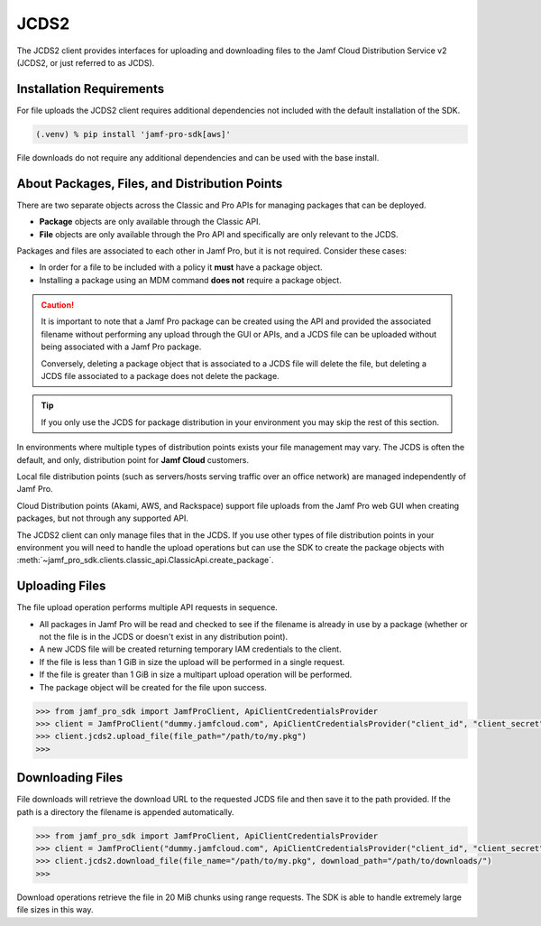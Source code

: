 JCDS2
=====

The JCDS2 client provides interfaces for uploading and downloading files to the Jamf Cloud Distribution Service v2 (JCDS2, or just referred to as JCDS).

Installation Requirements
-------------------------

For file uploads the JCDS2 client requires additional dependencies not included with the default installation of the SDK.

.. code-block:: console

    (.venv) % pip install 'jamf-pro-sdk[aws]'

File downloads do not require any additional dependencies and can be used with the base install.

About Packages, Files, and Distribution Points
----------------------------------------------

There are two separate objects across the Classic and Pro APIs for managing packages that can be deployed.

* **Package** objects are only available through the Classic API.
* **File** objects are only available through the Pro API and specifically are only relevant to the JCDS.

Packages and files are associated to each other in Jamf Pro, but it is not required. Consider these cases:

* In order for a file to be included with a policy it **must** have a package object.
* Installing a package using an MDM command **does not** require a package object.

.. caution::

    It is important to note that a Jamf Pro package can be created using the API and provided the associated filename without performing any upload through the GUI or APIs, and a JCDS file can be uploaded without being associated with a Jamf Pro package.

    Conversely, deleting a package object that is associated to a JCDS file will delete the file, but deleting a JCDS file associated to a package does not delete the package.

.. tip::

    If you only use the JCDS for package distribution in your environment you may skip the rest of this section.

In environments where multiple types of distribution points exists your file management may vary. The JCDS is often the default, and only, distribution point for **Jamf Cloud** customers.

Local file distribution points (such as servers/hosts serving traffic over an office network) are managed independently of Jamf Pro.

Cloud Distribution points (Akami, AWS, and Rackspace) support file uploads from the Jamf Pro web GUI when creating packages, but not through any supported API.

The JCDS2 client can only manage files that in the JCDS. If you use other types of file distribution points in your environment you will need to handle the upload operations but can use the SDK to create the package objects with :meth:`~jamf_pro_sdk.clients.classic_api.ClassicApi.create_package`.

Uploading Files
---------------

The file upload operation performs multiple API requests in sequence.

* All packages in Jamf Pro will be read and checked to see if the filename is already in use by a package (whether or not the file is in the JCDS or doesn't exist in any distribution point).
* A new JCDS file will be created returning temporary IAM credentials to the client.
* If the file is less than 1 GiB in size the upload will be performed in a single request.
* If the file is greater than 1 GiB in size a multipart upload operation will be performed.
* The package object will be created for the file upon success.

.. code-block:: python

    >>> from jamf_pro_sdk import JamfProClient, ApiClientCredentialsProvider
    >>> client = JamfProClient("dummy.jamfcloud.com", ApiClientCredentialsProvider("client_id", "client_secret"))
    >>> client.jcds2.upload_file(file_path="/path/to/my.pkg")
    >>>

Downloading Files
-----------------

File downloads will retrieve the download URL to the requested JCDS file and then save it to the path provided. If the path is a directory the filename is appended automatically.

.. code-block:: python

    >>> from jamf_pro_sdk import JamfProClient, ApiClientCredentialsProvider
    >>> client = JamfProClient("dummy.jamfcloud.com", ApiClientCredentialsProvider("client_id", "client_secret"))
    >>> client.jcds2.download_file(file_name="/path/to/my.pkg", download_path="/path/to/downloads/")
    >>>

Download operations retrieve the file in 20 MiB chunks using range requests. The SDK is able to handle extremely large file sizes in this way.
